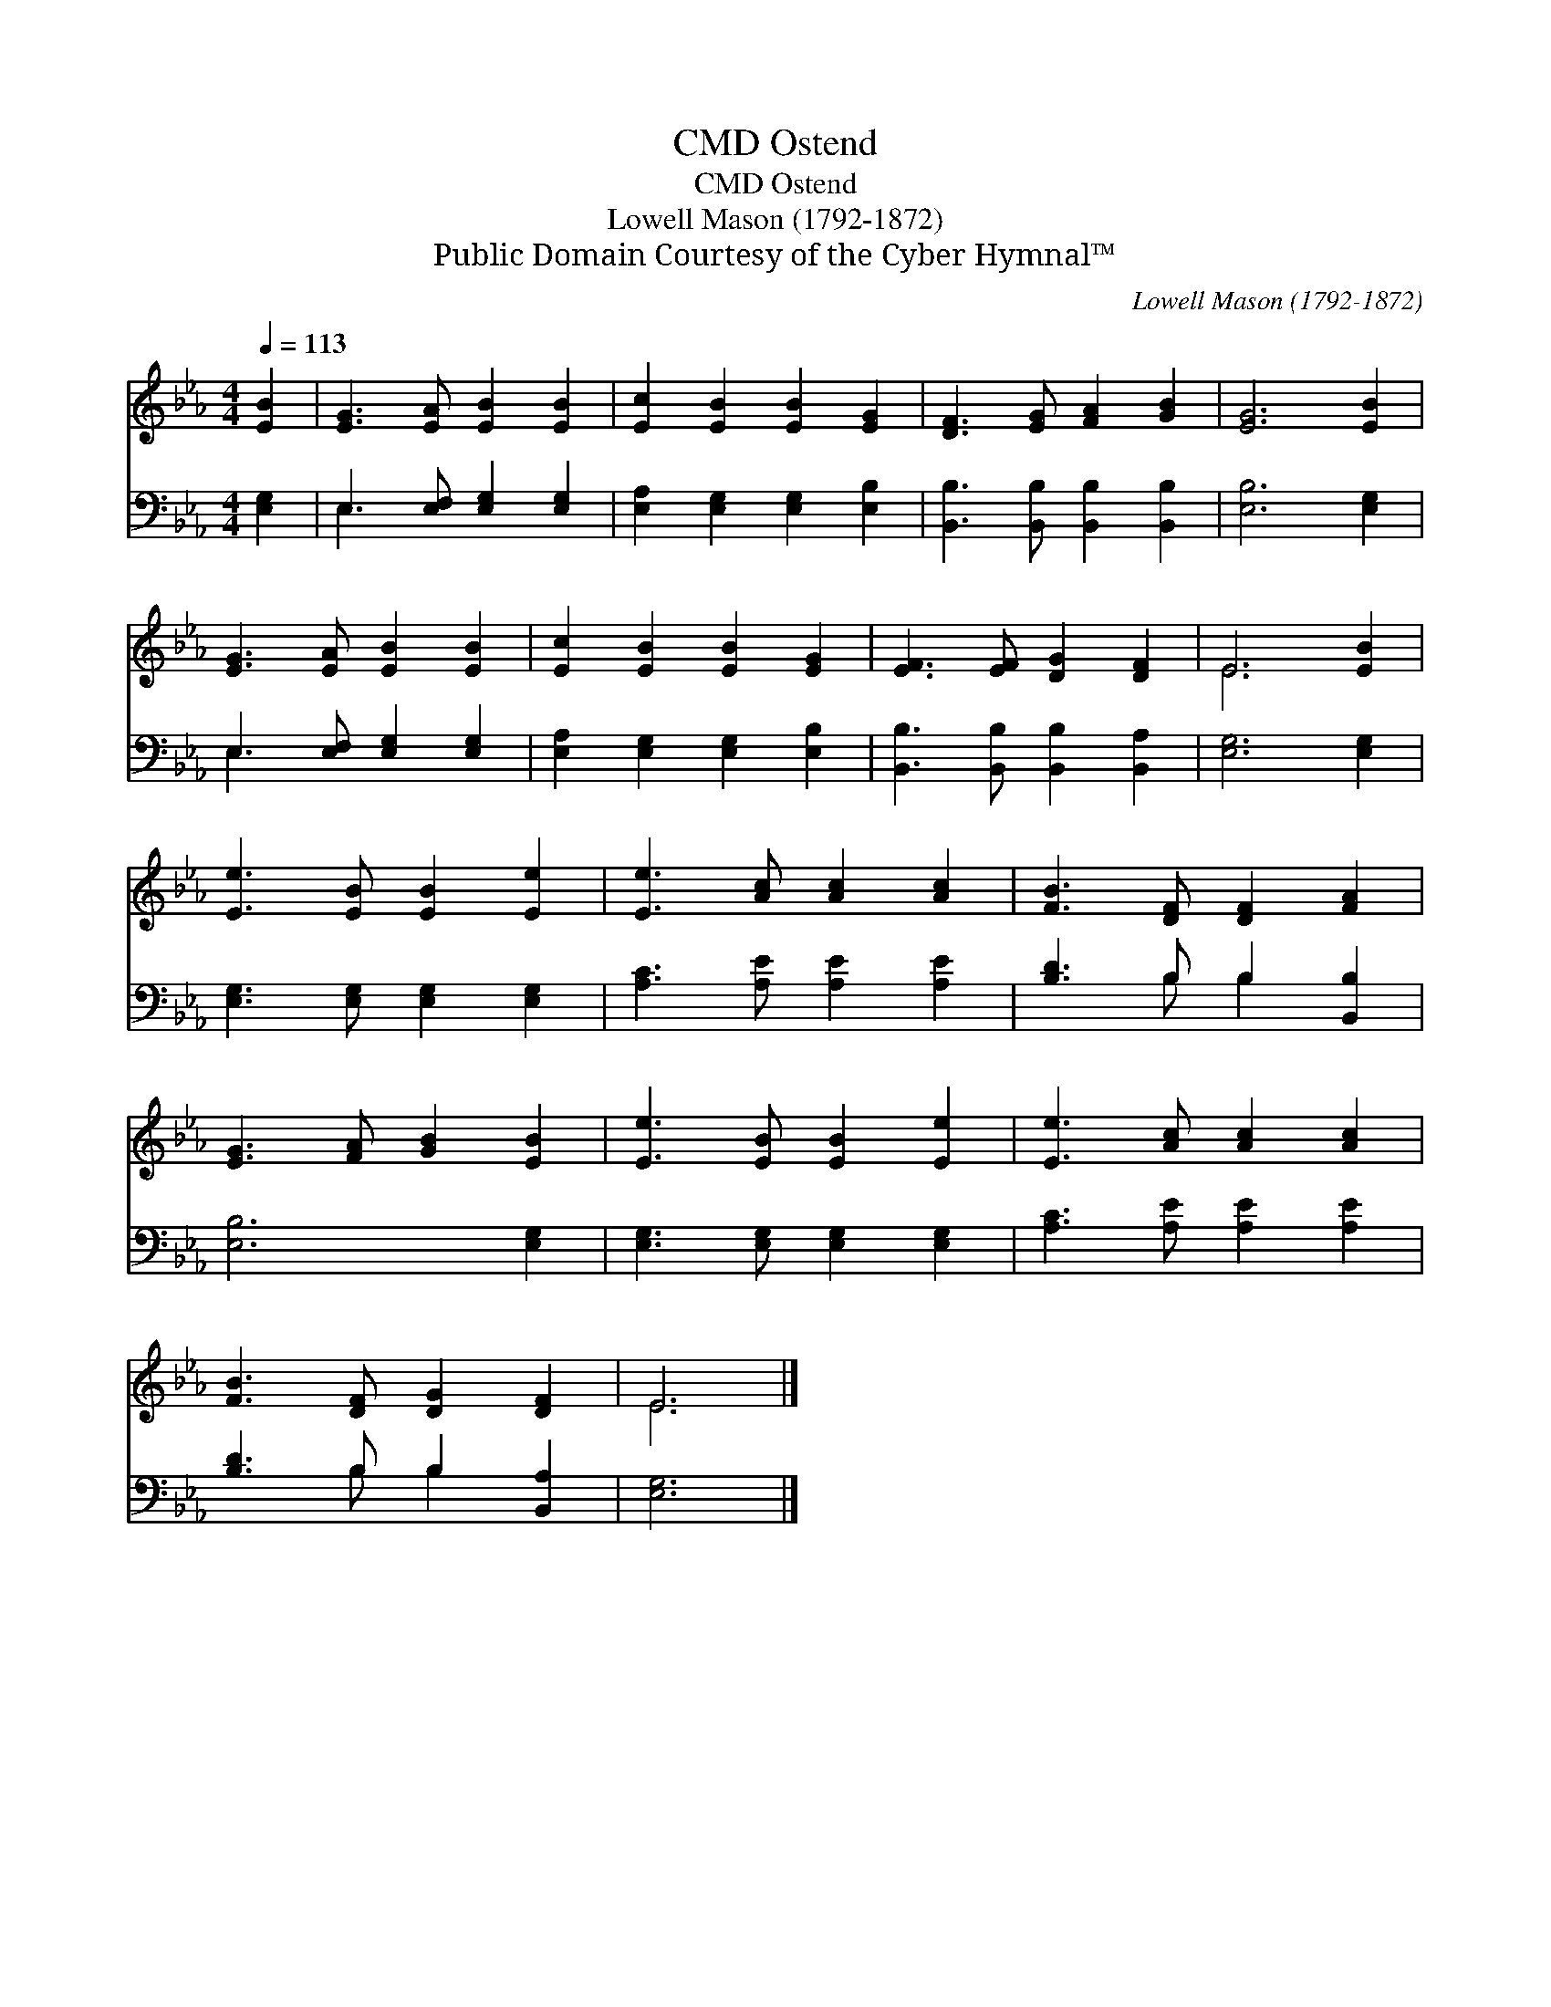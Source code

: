 X:1
T:Ostend, CMD
T:Ostend, CMD
T:Lowell Mason (1792-1872)
T:Public Domain Courtesy of the Cyber Hymnal™
C:Lowell Mason (1792-1872)
Z:Public Domain
Z:Courtesy of the Cyber Hymnal™
%%score ( 1 2 ) ( 3 4 )
L:1/8
Q:1/4=113
M:4/4
K:Eb
V:1 treble 
V:2 treble 
V:3 bass 
V:4 bass 
V:1
 [EB]2 | [EG]3 [EA] [EB]2 [EB]2 | [Ec]2 [EB]2 [EB]2 [EG]2 | [DF]3 [EG] [FA]2 [GB]2 | [EG]6 [EB]2 | %5
 [EG]3 [EA] [EB]2 [EB]2 | [Ec]2 [EB]2 [EB]2 [EG]2 | [EF]3 [EF] [DG]2 [DF]2 | E6 [EB]2 | %9
 [Ee]3 [EB] [EB]2 [Ee]2 | [Ee]3 [Ac] [Ac]2 [Ac]2 | [FB]3 [DF] [DF]2 [FA]2 | %12
 [EG]3 [FA] [GB]2 [EB]2 | [Ee]3 [EB] [EB]2 [Ee]2 | [Ee]3 [Ac] [Ac]2 [Ac]2 | %15
 [FB]3 [DF] [DG]2 [DF]2 | E6 |] %17
V:2
 x2 | x8 | x8 | x8 | x8 | x8 | x8 | x8 | E6 x2 | x8 | x8 | x8 | x8 | x8 | x8 | x8 | E6 |] %17
V:3
 [E,G,]2 | E,3 [E,F,] [E,G,]2 [E,G,]2 | [E,A,]2 [E,G,]2 [E,G,]2 [E,B,]2 | %3
 [B,,B,]3 [B,,B,] [B,,B,]2 [B,,B,]2 | [E,B,]6 [E,G,]2 | E,3 [E,F,] [E,G,]2 [E,G,]2 | %6
 [E,A,]2 [E,G,]2 [E,G,]2 [E,B,]2 | [B,,B,]3 [B,,B,] [B,,B,]2 [B,,A,]2 | [E,G,]6 [E,G,]2 | %9
 [E,G,]3 [E,G,] [E,G,]2 [E,G,]2 | [A,C]3 [A,E] [A,E]2 [A,E]2 | [B,D]3 B, B,2 [B,,B,]2 | %12
 [E,B,]6 [E,G,]2 | [E,G,]3 [E,G,] [E,G,]2 [E,G,]2 | [A,C]3 [A,E] [A,E]2 [A,E]2 | %15
 [B,D]3 B, B,2 [B,,A,]2 | [E,G,]6 |] %17
V:4
 x2 | E,3 x5 | x8 | x8 | x8 | E,3 x5 | x8 | x8 | x8 | x8 | x8 | x3 B, B,2 x2 | x8 | x8 | x8 | %15
 x3 B, B,2 x2 | x6 |] %17

